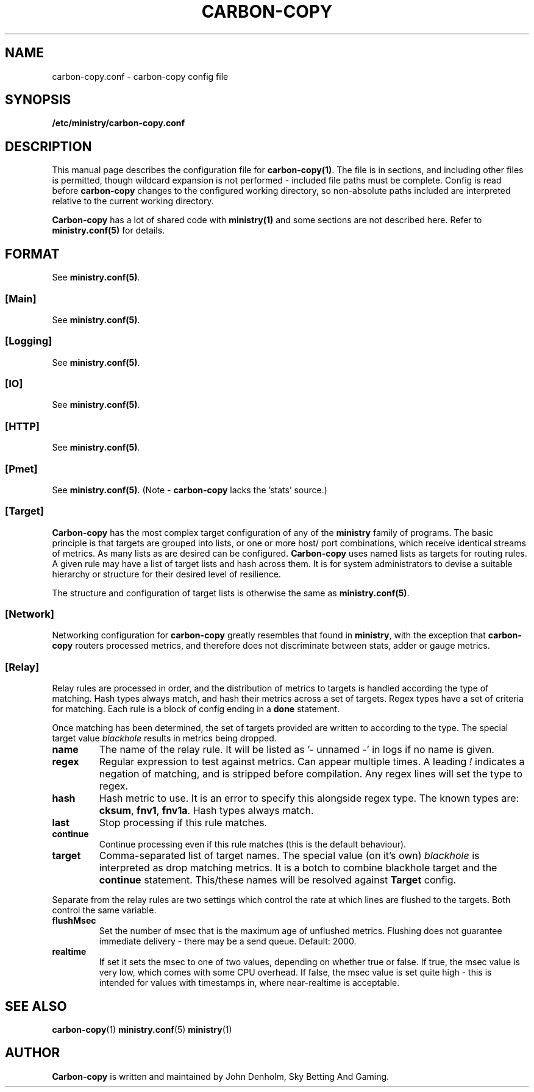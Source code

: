 .\" Carbon-copy config manual page
.TH CARBON-COPY "1" "Jan 2018" "Networking Utilities" "User Commands"
.SH NAME
carbon-copy.conf \- carbon-copy config file
.SH SYNOPSIS
.nf
.BI /etc/ministry/carbon-copy.conf
.fi
.SH DESCRIPTION
.PP
This manual page describes the configuration file for \fBcarbon-copy(1)\fP.  The file is in
sections, and including other files is permitted, though wildcard expansion is not performed -
included file paths must be complete.  Config is read before \fBcarbon-copy\fP changes to the
configured working directory, so non-absolute paths included are interpreted relative to the
current working directory.
.PP
\fBCarbon-copy\fP has a lot of shared code with \fBministry(1)\fP and some sections are not
described here.  Refer to \fBministry.conf(5)\fP for details.
.SH FORMAT
See \fBministry.conf(5)\fP.
.SS [Main]
See \fBministry.conf(5)\fP.
.SS [Logging]
See \fBministry.conf(5)\fP.
.SS [IO]
See \fBministry.conf(5)\fP.
.SS [HTTP]
See \fBministry.conf(5)\fP.
.SS [Pmet]
See \fBministry.conf(5)\fP.
(Note - \fBcarbon-copy\fP lacks the 'stats' source.)
.SS [Target]
.PP
\fBCarbon-copy\fP has the most complex target configuration of any of the \fBministry\fP family
of programs.  The basic principle is that targets are grouped into lists, or one or more host/
port combinations, which receive identical streams of metrics.  As many lists as are desired
can be configured.  \fBCarbon-copy\fP uses named lists as targets for routing rules.  A given
rule may have a list of target lists and hash across them.  It is for system administrators to
devise a suitable hierarchy or structure for their desired level of resilience.
.PP
The structure and configuration of target lists is otherwise the same as \fBministry.conf(5)\fP.
.SS [Network]
.PP
Networking configuration for \fBcarbon-copy\fP greatly resembles that found in \fBministry\fP,
with the exception that \fBcarbon-copy\fP routers processed metrics, and therefore does not
discriminate between stats, adder or gauge metrics.
.SS [Relay]
.PP
Relay rules are processed in order, and the distribution of metrics to targets is handled
according the type of matching.  Hash types always match, and hash their metrics across a set
of targets.  Regex types have a set of criteria for matching.  Each rule is a block of config
ending in a \fBdone\fP statement.
.PP
Once matching has been determined, the set of targets provided are written to according to the
type.  The special target value \fIblackhole\fP results in metrics being dropped.
.TP
\fBname\fP
The name of the relay rule.  It will be listed as '- unnamed -' in logs if no name is given.
.TP
\fBregex\fP
Regular expression to test against metrics.  Can appear multiple times.  A leading \fI!\fP
indicates a negation of matching, and is stripped before compilation.  Any regex lines will
set the type to regex.
.TP
\fBhash\fP
Hash metric to use.  It is an error to specify this alongside regex type.  The known types
are: \fBcksum\fP, \fBfnv1\fP, \fBfnv1a\fP.  Hash types always match.
.TP
\fBlast\fP
Stop processing if this rule matches.
.TP
\fBcontinue\fP
Continue processing even if this rule matches (this is the default behaviour).
.TP
\fBtarget\fP
Comma-separated list of target names.  The special value (on it's own) \fIblackhole\fP is
interpreted as drop matching metrics.  It is a botch to combine blackhole target and the
\fBcontinue\fP statement.  This/these names will be resolved against \fBTarget\fP config.
.PP
Separate from the relay rules are two settings which control the rate at which lines are
flushed to the targets.  Both control the same variable.
.TP
\fBflushMsec\fP
Set the number of msec that is the maximum age of unflushed metrics.  Flushing does not
guarantee immediate delivery - there may be a send queue.  Default: 2000.
.TP
\fBrealtime\fP
If set it sets the msec to one of two values, depending on whether true or false.  If true,
the msec value is very low, which comes with some CPU overhead.  If false, the msec value
is set quite high - this is intended for values with timestamps in, where near-realtime is
acceptable.


.SH SEE ALSO
.BR carbon-copy (1)
.BR ministry.conf (5)
.BR ministry (1)

.SH AUTHOR
\fBCarbon-copy\fP is written and maintained by John Denholm, Sky Betting And Gaming.

